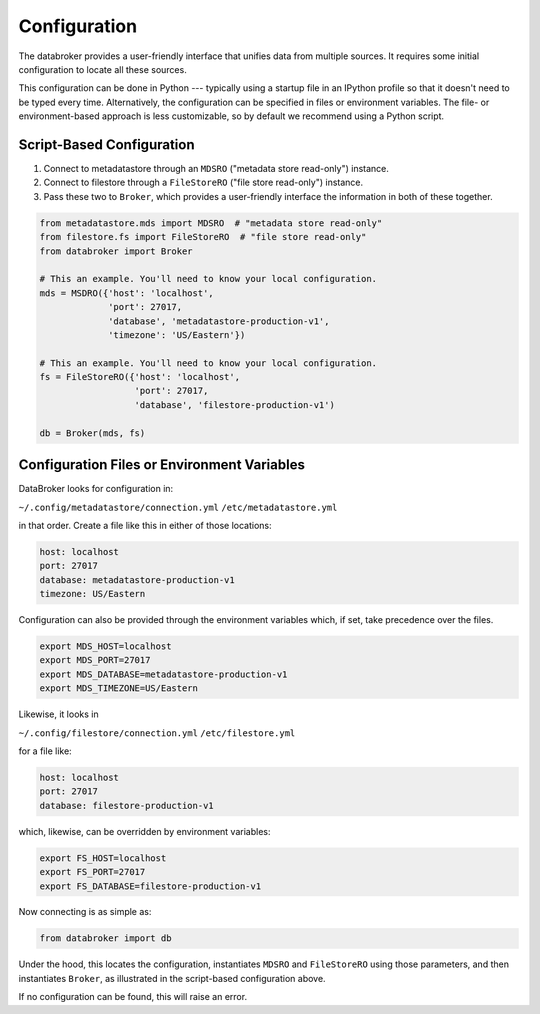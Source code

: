 Configuration
=============

The databroker provides a user-friendly interface that unifies data from
multiple sources. It requires some initial configuration to locate all these
sources.

This configuration can be done in Python --- typically using a startup
file in an IPython profile so that it doesn't need to be typed every time.
Alternatively, the configuration can be specified in files or environment
variables. The file- or environment-based approach is less customizable, so by
default we recommend using a Python script.

Script-Based Configuration
--------------------------

1. Connect to metadatastore through an ``MDSRO`` ("metadata store read-only")
   instance.
2. Connect to filestore through a ``FileStoreRO`` ("file store read-only")
   instance.
3. Pass these two to ``Broker``, which provides a user-friendly interface the
   information in both of these together.

.. code-block:: python

    from metadatastore.mds import MDSRO  # "metadata store read-only"
    from filestore.fs import FileStoreRO  # "file store read-only"
    from databroker import Broker

    # This an example. You'll need to know your local configuration.
    mds = MSDRO({'host': 'localhost',
                 'port': 27017,
                 'database', 'metadatastore-production-v1',
                 'timezone': 'US/Eastern'})

    # This an example. You'll need to know your local configuration.
    fs = FileStoreRO({'host': 'localhost',
                      'port': 27017,
                      'database', 'filestore-production-v1')

    db = Broker(mds, fs)

Configuration Files or Environment Variables
----------------------------------------------

DataBroker looks for configuration in:

``~/.config/metadatastore/connection.yml``
``/etc/metadatastore.yml``

in that order. Create a file like this in either of those locations:

.. code-block:: bash

    host: localhost
    port: 27017
    database: metadatastore-production-v1
    timezone: US/Eastern

Configuration can also be provided through the environment variables which,
if set, take precedence over the files.

.. code-block:: bash

    export MDS_HOST=localhost
    export MDS_PORT=27017
    export MDS_DATABASE=metadatastore-production-v1
    export MDS_TIMEZONE=US/Eastern

Likewise, it looks in

``~/.config/filestore/connection.yml``
``/etc/filestore.yml``

for a file like:

.. code-block:: bash

    host: localhost
    port: 27017
    database: filestore-production-v1

which, likewise, can be overridden by environment variables:

.. code-block:: bash

    export FS_HOST=localhost
    export FS_PORT=27017
    export FS_DATABASE=filestore-production-v1

Now connecting is as simple as:

.. code-block:: python

    from databroker import db

Under the hood, this locates the configuration, instantiates ``MDSRO`` and
``FileStoreRO`` using those parameters, and then instantiates ``Broker``, as
illustrated in the script-based configuration above.

If no configuration can be found, this will raise an error.
